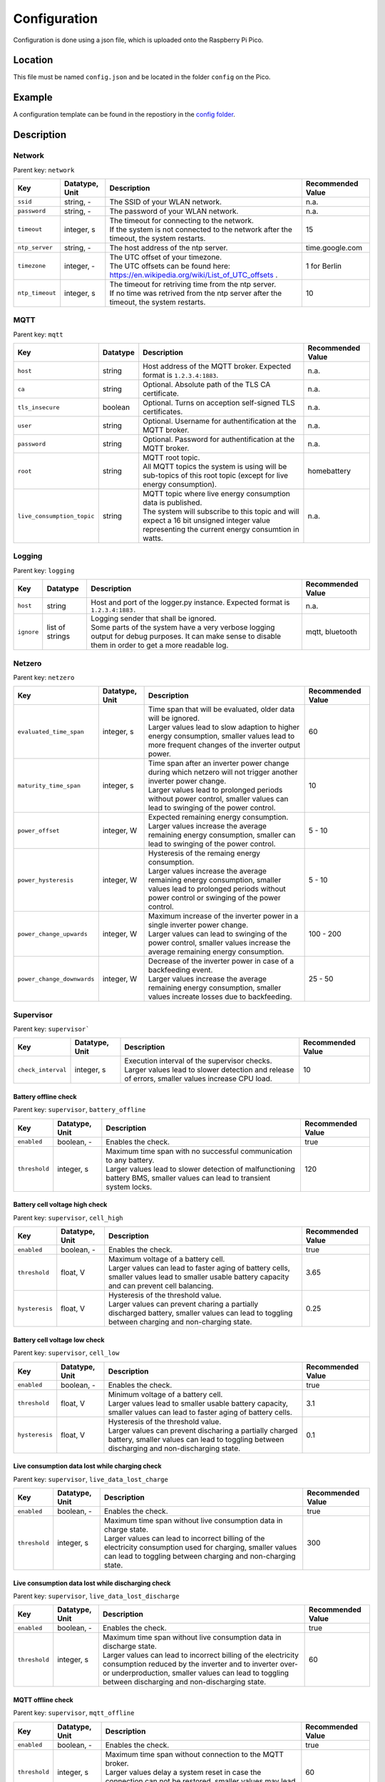 Configuration
=============

Configuration is done using a json file, which is uploaded onto the Raspberry Pi Pico.

Location
--------

This file must be named ``config.json`` and be located in the folder ``config`` on the Pico.

Example
-------

A configuration template can be found in the repostiory in the `config folder <https://github.com/danielringch/homebattery/blob/main/config>`_.

Description
-----------

Network
~~~~~~~

Parent key: ``network``

+------------------------+----------------+----------------------------------------------------------------------------------+-------------------+
| Key                    | Datatype, Unit | Description                                                                      | Recommended Value |
+========================+================+==================================================================================+===================+
| ``ssid``               | string, -      | The SSID of your WLAN network.                                                   | n.a.              |
+------------------------+----------------+----------------------------------------------------------------------------------+-------------------+
| ``password``           | string, -      | The password of your WLAN network.                                               | n.a.              |
+------------------------+----------------+----------------------------------------------------------------------------------+-------------------+
| ``timeout``            | integer, s     | | The timeout for connecting to the network.                                     | 15                |
|                        |                | | If the system is not connected to the network after the timeout, the system    |                   |
|                        |                |   restarts.                                                                      |                   |
+------------------------+----------------+----------------------------------------------------------------------------------+-------------------+
| ``ntp_server``         | string, -      | The host address of the ntp server.                                              | time.google.com   |
+------------------------+----------------+----------------------------------------------------------------------------------+-------------------+
| ``timezone``           | integer, -     | | The UTC offset of your timezone.                                               | 1 for Berlin      |
|                        |                | | The UTC offsets can be found here:                                             |                   |
|                        |                |   https://en.wikipedia.org/wiki/List_of_UTC_offsets .                            |                   |
+------------------------+----------------+----------------------------------------------------------------------------------+-------------------+
| ``ntp_timeout``        | integer, s     | | The timeout for retriving time from the ntp server.                            | 10                |
|                        |                | | If no time was retrived from the ntp server after the timeout, the system      |                   |
|                        |                |   restarts.                                                                      |                   |
+------------------------+----------------+----------------------------------------------------------------------------------+-------------------+

MQTT
~~~~

Parent key: ``mqtt``

+----------------------------+----------+----------------------------------------------------------------------------------+-------------------+
| Key                        | Datatype | Description                                                                      | Recommended Value |
+============================+==========+==================================================================================+===================+
| ``host``                   | string   | Host address of the MQTT broker. Expected format is ``1.2.3.4:1883``.            | n.a.              |
+----------------------------+----------+----------------------------------------------------------------------------------+-------------------+
| ``ca``                     | string   | Optional. Absolute path of the TLS CA certificate.                               | n.a.              |
+----------------------------+----------+----------------------------------------------------------------------------------+-------------------+
| ``tls_insecure``           | boolean  | Optional. Turns on acception self-signed TLS certificates.                       | n.a.              |
+----------------------------+----------+----------------------------------------------------------------------------------+-------------------+
| ``user``                   | string   | Optional. Username for authentification at the MQTT broker.                      | n.a.              |
+----------------------------+----------+----------------------------------------------------------------------------------+-------------------+
| ``password``               | string   | Optional. Password for authentification at the MQTT broker.                      | n.a.              |
+----------------------------+----------+----------------------------------------------------------------------------------+-------------------+
| ``root``                   | string   | | MQTT root topic.                                                               | homebattery       | 
|                            |          | | All MQTT topics the system is using will be sub-topics of this root topic      |                   |
|                            |          |   (except for live energy consumption).                                          |                   |
+----------------------------+----------+----------------------------------------------------------------------------------+-------------------+
| ``live_consumption_topic`` | string   | | MQTT topic where live energy consumption data is published.                    | n.a.              |
|                            |          | | The system will subscribe to this topic and will expect a 16 bit unsigned      |                   |
|                            |          |   integer value representing the current energy consumtion in watts.             |                   |
+----------------------------+----------+----------------------------------------------------------------------------------+-------------------+

Logging
~~~~~~~

Parent key: ``logging``

+------------------------+----------+-----------------------------------------------------------------------------------+-------------------+
| Key                    | Datatype | Description                                                                       | Recommended Value |
+========================+==========+===================================================================================+===================+
| ``host``               | string   | Host and port of the logger.py instance.                                          | n.a.              |
|                        |          | Expected format is ``1.2.3.4:1883.``                                              |                   |
+------------------------+----------+-----------------------------------------------------------------------------------+-------------------+
| ``ignore``             | list of  | | Logging sender that shall be ignored.                                           | mqtt, bluetooth   |
|                        | strings  | | Some parts of the system have a very verbose logging output for debug purposes. |                   |
|                        |          |   It can make sense to disable them in order to get a more readable log.          |                   |
+------------------------+----------+-----------------------------------------------------------------------------------+-------------------+

Netzero
~~~~~~~

Parent key: ``netzero``

+----------------------------+----------------+----------------------------------------------------------------------------------+-------------------+
| Key                        | Datatype, Unit | Description                                                                      | Recommended Value |
+============================+================+==================================================================================+===================+
| ``evaluated_time_span``    | integer, s     | | Time span that will be evaluated, older data will be ignored.                  | 60                |
|                            |                | | Larger values lead to slow adaption to higher energy consumption, smaller      |                   |
|                            |                |   values lead to more frequent changes of the inverter output power.             |                   |
+----------------------------+----------------+----------------------------------------------------------------------------------+-------------------+
| ``maturity_time_span``     | integer, s     | | Time span after an inverter power change during which netzero will not trigger | 10                |
|                            |                |   another inverter power change.                                                 |                   |
|                            |                | | Larger values lead to prolonged periods without power control, smaller values  |                   |
|                            |                |   can lead to swinging of the power control.                                     |                   |
+----------------------------+----------------+----------------------------------------------------------------------------------+-------------------+
| ``power_offset``           | integer, W     | | Expected remaining energy consumption.                                         | 5 - 10            |
|                            |                | | Larger values increase the average remaining energy consumption, smaller       |                   |
|                            |                |   can lead to swinging of the power control.                                     |                   |
+----------------------------+----------------+----------------------------------------------------------------------------------+-------------------+
| ``power_hysteresis``       | integer, W     | | Hysteresis of the remaing energy consumption.                                  | 5 - 10            |
|                            |                | | Larger values increase the average remaining energy consumption, smaller       |                   |
|                            |                |   values lead to prolonged periods without power control or swinging of the      |                   |
|                            |                |   power control.                                                                 |                   |
+----------------------------+----------------+----------------------------------------------------------------------------------+-------------------+
| ``power_change_upwards``   | integer, W     | | Maximum increase of the inverter power in a single inverter power change.      | 100 - 200         |
|                            |                | | Larger values can lead to swinging of the power control, smaller values        |                   |
|                            |                |   increase the average remaining energy consumption.                             |                   |
+----------------------------+----------------+----------------------------------------------------------------------------------+-------------------+
| ``power_change_downwards`` | integer, W     | | Decrease of the inverter power in case of a backfeeding event.                 | 25 - 50           |
|                            |                | | Larger values increase the average remaining energy consumption, smaller       |                   |
|                            |                |   values increate losses due to backfeeding.                                     |                   |
+----------------------------+----------------+----------------------------------------------------------------------------------+-------------------+

Supervisor
~~~~~~~~~~~

Parent key: ``supervisor```

+------------------------+----------------+----------------------------------------------------------------------------------+-------------------+
| Key                    | Datatype, Unit | Description                                                                      | Recommended Value |
+========================+================+==================================================================================+===================+
| ``check_interval``     | integer, s     | | Execution interval of the supervisor checks.                                   | 10                |
|                        |                | | Larger values lead to slower detection and release of errors, smaller values   |                   |
|                        |                |   increase CPU load.                                                             |                   |
+------------------------+----------------+----------------------------------------------------------------------------------+-------------------+

Battery offline check
'''''''''''''''''''''

Parent key: ``supervisor``, ``battery_offline``

+------------------------+----------------+----------------------------------------------------------------------------------+-------------------+
| Key                    | Datatype, Unit | Description                                                                      | Recommended Value |
+========================+================+==================================================================================+===================+
| ``enabled``            | boolean, -     | Enables the check.                                                               | true              |
+------------------------+----------------+----------------------------------------------------------------------------------+-------------------+
| ``threshold``          | integer, s     | | Maximum time span with no successful communication to any battery.             | 120               |
|                        |                | | Larger values lead to slower detection of malfunctioning battery BMS,          |                   |
|                        |                |   smaller values can lead to transient system locks.                             |                   |
+------------------------+----------------+----------------------------------------------------------------------------------+-------------------+

Battery cell voltage high check
'''''''''''''''''''''''''''''''

Parent key: ``supervisor``, ``cell_high``

+------------------------+----------------+----------------------------------------------------------------------------------+-------------------+
| Key                    | Datatype, Unit | Description                                                                      | Recommended Value |
+========================+================+==================================================================================+===================+
| ``enabled``            | boolean, -     | Enables the check.                                                               | true              |
+------------------------+----------------+----------------------------------------------------------------------------------+-------------------+
| ``threshold``          | float, V       | | Maximum voltage of a battery cell.                                             | 3.65              |
|                        |                | | Larger values can lead to faster aging of battery cells, smaller values lead   |                   |
|                        |                |   to smaller usable battery capacity and can prevent cell balancing.             |                   |
+------------------------+----------------+----------------------------------------------------------------------------------+-------------------+
| ``hysteresis``         | float, V       | | Hysteresis of the threshold value.                                             | 0.25              |
|                        |                | | Larger values can prevent charing a partially discharged battery, smaller      |                   |
|                        |                |   values can lead to toggling between charging and non-charging state.           |                   |
+------------------------+----------------+----------------------------------------------------------------------------------+-------------------+

Battery cell voltage low check
''''''''''''''''''''''''''''''

Parent key: ``supervisor``, ``cell_low``

+------------------------+----------------+----------------------------------------------------------------------------------+-------------------+
| Key                    | Datatype, Unit | Description                                                                      | Recommended Value |
+========================+================+==================================================================================+===================+
| ``enabled``            | boolean, -     | Enables the check.                                                               | true              |
+------------------------+----------------+----------------------------------------------------------------------------------+-------------------+
| ``threshold``          | float, V       | | Minimum voltage of a battery cell.                                             | 3.1               |
|                        |                | | Larger values lead to smaller usable battery capacity, smaller values can lead |                   |
|                        |                |   to faster aging of battery cells.                                              |                   |
+------------------------+----------------+----------------------------------------------------------------------------------+-------------------+
| ``hysteresis``         | float, V       | | Hysteresis of the threshold value.                                             | 0.1               |
|                        |                | | Larger values can prevent discharing a partially charged battery, smaller      |                   |
|                        |                |   values can lead to toggling between discharging and non-discharging state.     |                   |
+------------------------+----------------+----------------------------------------------------------------------------------+-------------------+

Live consumption data lost while charging check
'''''''''''''''''''''''''''''''''''''''''''''''

Parent key: ``supervisor``, ``live_data_lost_charge``

+-------------------------+----------------+----------------------------------------------------------------------------------+-------------------+
| Key                     | Datatype, Unit | Description                                                                      | Recommended Value |
+=========================+================+==================================================================================+===================+
| ``enabled``             | boolean, -     | Enables the check.                                                               | true              |
+-------------------------+----------------+----------------------------------------------------------------------------------+-------------------+
| ``threshold``           | integer, s     | | Maximum time span without live consumption data in charge state.               | 300               |
|                         |                | | Larger values can lead to incorrect billing of the electricity consumption     |                   |
|                         |                |   used for charging, smaller values can lead to toggling between charging and    |                   |
|                         |                |   non-charging state.                                                            |                   |
+-------------------------+----------------+----------------------------------------------------------------------------------+-------------------+

Live consumption data lost while discharging check
''''''''''''''''''''''''''''''''''''''''''''''''''

Parent key: ``supervisor``, ``live_data_lost_discharge``

+-------------------------+----------------+----------------------------------------------------------------------------------+-------------------+
| Key                     | Datatype, Unit | Description                                                                      | Recommended Value |
+=========================+================+==================================================================================+===================+
| ``enabled``             | boolean, -     | Enables the check.                                                               | true              |
+-------------------------+----------------+----------------------------------------------------------------------------------+-------------------+
| ``threshold``           | integer, s     | | Maximum time span without live consumption data in discharge state.            | 60                |
|                         |                | | Larger values can lead to incorrect billing of the electricity consumption     |                   |
|                         |                |   reduced by the inverter and to inverter over- or underproduction, smaller      |                   |
|                         |                |   values can lead to toggling between discharging and non-discharging state.     |                   |
+-------------------------+----------------+----------------------------------------------------------------------------------+-------------------+

MQTT offline check
''''''''''''''''''

Parent key: ``supervisor``, ``mqtt_offline``

+------------------------+----------------+----------------------------------------------------------------------------------+-------------------+
| Key                    | Datatype, Unit | Description                                                                      | Recommended Value |
+========================+================+==================================================================================+===================+
| ``enabled``            | boolean, -     | Enables the check.                                                               | true              |
+------------------------+----------------+----------------------------------------------------------------------------------+-------------------+
| ``threshold``          | integer, s     | | Maximum time span without connection to the MQTT broker.                       | 60                |
|                        |                | | Larger values delay a system reset in case the connection can not be restored, |                   |
|                        |                |   smaller values may lead to unnecessary system resets.                          |                   |
+------------------------+----------------+----------------------------------------------------------------------------------+-------------------+

Device drivers
~~~~~~~~~~~~~~

Parent key: ``devices``, ``<device name>``

``<device name>`` is used as display name and in MQTT topics. It must be unique.

+------------------------+----------+----------------------------------------------------------------------------------+-------------------+
| Key                    | Datatype | Description                                                                      | Recommended Value |
+========================+==========+==================================================================================+===================+
| ``driver``             | string   | Device driver. Values are given in the sub-sections below.                       | n.a.              |
+------------------------+----------+----------------------------------------------------------------------------------+-------------------+

LLT Power BMS with Bluetooth
''''''''''''''''''''''''''''

Driver name: ``lltPowerBmsV4Ble``

+------------------------+----------+----------------------------------------------------------------------------------+-------------------+
| Key                    | Datatype | Description                                                                      | Recommended Value |
+========================+==========+==================================================================================+===================+
| ``mac``                | string   | Bluetooth MAC address of the device. Expected format is ``aa:bb:cc:dd:ee:ff``.   | n.a.              |
+------------------------+----------+----------------------------------------------------------------------------------+-------------------+

Daly H-Series Smart BMS with Bluetooth
''''''''''''''''''''''''''''''''''''''

Driver name: ``daly8S24V60A``

+------------------------+----------+----------------------------------------------------------------------------------+-------------------+
| Key                    | Datatype | Description                                                                      | Recommended Value |
+========================+==========+==================================================================================+===================+
| ``mac``                | string   | Bluetooth MAC address of the device. Expected format is ``aa:bb:cc:dd:ee:ff``.   | n.a.              |
+------------------------+----------+----------------------------------------------------------------------------------+-------------------+

JK BMS BD4-Series
'''''''''''''''''

Driver name: ``jkBmsBd4``

+------------------------+----------+----------------------------------------------------------------------------------+-------------------+
| Key                    | Datatype | Description                                                                      | Recommended Value |
+========================+==========+==================================================================================+===================+
| ``mac``                | string   | Bluetooth MAC address of the device. Expected format is ``aa:bb:cc:dd:ee:ff``.   | n.a.              |
+------------------------+----------+----------------------------------------------------------------------------------+-------------------+

Shelly smart switch
'''''''''''''''''''

Driver name: ``shelly``

+------------------------+----------+----------------------------------------------------------------------------------+-------------------+
| Key                    | Datatype | Description                                                                      | Recommended Value |
+========================+==========+==================================================================================+===================+
| ``host``               | string   | Host address of the device. Expected format is ``1.2.3.4:80``                    | n.a.              |
+------------------------+----------+----------------------------------------------------------------------------------+-------------------+
| ``relay_id``           | integer  | Relay id of the used output. Value is 0 for single switch models, 0 and 1 for    | n.a.              |
|                        |          | dual switch models.                                                              |                   |
+------------------------+----------+----------------------------------------------------------------------------------+-------------------+

AhoyDTU
'''''''

Driver name: ``ahoydtu``

+------------------------+----------+----------------------------------------------------------------------------------+-------------------+
| Key                    | Datatype | Description                                                                      | Recommended Value |
+========================+==========+==================================================================================+===================+
| ``host``               | string   | Host address of the device. Expected format is ``1.2.3.4:80``                    | n.a.              |
+------------------------+----------+----------------------------------------------------------------------------------+-------------------+
| ``id``                 | integer  | Id of the used inverter. Value can be taken from the AhoyDTU web interface start | n.a.              |
|                        |          | page.                                                                            |                   |
+------------------------+----------+----------------------------------------------------------------------------------+-------------------+
| ``power_lut``          | string   | Absolute path to the inverter power lookup table.                                | n.a.              |
+------------------------+----------+----------------------------------------------------------------------------------+-------------------+
